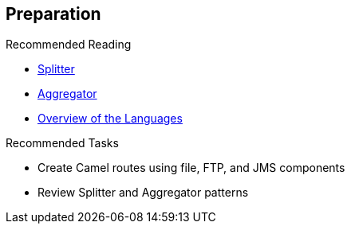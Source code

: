 :scrollbar:
:data-uri:

:linkattrs:

== Preparation

.Recommended Reading
* link:https://access.redhat.com/documentation/en-US/Red_Hat_JBoss_Fuse/6.2.1/html/Apache_Camel_Development_Guide/MsgRout-Splitter.html[Splitter^]
* link:https://access.redhat.com/documentation/en-US/Red_Hat_JBoss_Fuse/6.2.1/html/Apache_Camel_Development_Guide/MsgRout-Aggregator.html[Aggregator^]
* link:https://access.redhat.com/documentation/en-US/Red_Hat_JBoss_Fuse/6.2.1/html/Apache_Camel_Development_Guide/Intro.html#Intro-Overview[Overview of the Languages^]

.Recommended Tasks
* Create Camel routes using file, FTP, and JMS components
* Review Splitter and Aggregator patterns


ifdef::showscript[]

Transcript:

To prepare for this module, Red Hat recommends that you review the information on the web pages shown here.

In addition, before investigating the strategies available for processing both large files and messages containing big strings and XML files, you should create some Camel routes using the file, FTP, or JMS components to collect large volumes of information to be processed. You should also review how to use the Apache Camel Splitter and Aggregator patterns.

endif::showscript[]
